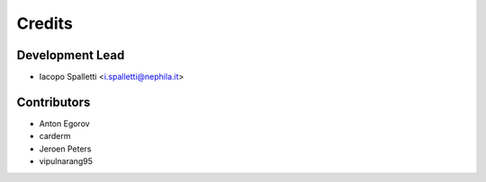 =======
Credits
=======

Development Lead
----------------

* Iacopo Spalletti <i.spalletti@nephila.it>

Contributors
------------

* Anton Egorov
* carderm
* Jeroen Peters
* vipulnarang95
